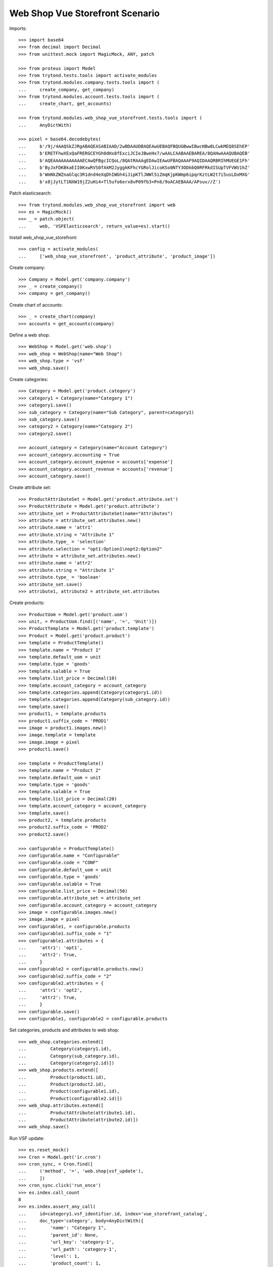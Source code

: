 ================================
Web Shop Vue Storefront Scenario
================================

Imports::

    >>> import base64
    >>> from decimal import Decimal
    >>> from unittest.mock import MagicMock, ANY, patch

    >>> from proteus import Model
    >>> from trytond.tests.tools import activate_modules
    >>> from trytond.modules.company.tests.tools import (
    ...     create_company, get_company)
    >>> from trytond.modules.account.tests.tools import (
    ...     create_chart, get_accounts)

    >>> from trytond.modules.web_shop_vue_storefront.tests.tools import (
    ...     AnyDictWith)

    >>> pixel = base64.decodebytes(
    ...     b'/9j/4AAQSkZJRgABAQEASABIAAD/2wBDAAUDBAQEAwUEBAQFBQUGBwwIBwcHBw8LCwkMEQ8SEhEP'
    ...     b'ERETFhwXExQaFRERGCEYGh0dHx8fExciJCIeJBweHx7/wAALCAABAAEBAREA/8QAHwAAAQUBAQEB'
    ...     b'AQEAAAAAAAAAAAECAwQFBgcICQoL/8QAtRAAAgEDAwIEAwUFBAQAAAF9AQIDAAQRBRIhMUEGE1Fh'
    ...     b'ByJxFDKBkaEII0KxwRVS0fAkM2JyggkKFhcYGRolJicoKSo0NTY3ODk6Q0RFRkdISUpTVFVWV1hZ'
    ...     b'WmNkZWZnaGlqc3R1dnd4eXqDhIWGh4iJipKTlJWWl5iZmqKjpKWmp6ipqrKztLW2t7i5usLDxMXG'
    ...     b'x8jJytLT1NXW19jZ2uHi4+Tl5ufo6erx8vP09fb3+Pn6/9oACAEBAAA/APsuv//Z')

Patch elasticsearch::

    >>> from trytond.modules.web_shop_vue_storefront import web
    >>> es = MagicMock()
    >>> _ = patch.object(
    ...     web, 'VSFElasticsearch', return_value=es).start()

Install web_shop_vue_storefront::

    >>> config = activate_modules(
    ...     ['web_shop_vue_storefront', 'product_attribute', 'product_image'])

Create company::

    >>> Company = Model.get('company.company')
    >>> _ = create_company()
    >>> company = get_company()

Create chart of accounts::

    >>> _ = create_chart(company)
    >>> accounts = get_accounts(company)

Define a web shop::

    >>> WebShop = Model.get('web.shop')
    >>> web_shop = WebShop(name="Web Shop")
    >>> web_shop.type = 'vsf'
    >>> web_shop.save()

Create categories::

    >>> Category = Model.get('product.category')
    >>> category1 = Category(name="Category 1")
    >>> category1.save()
    >>> sub_category = Category(name="Sub Category", parent=category1)
    >>> sub_category.save()
    >>> category2 = Category(name="Category 2")
    >>> category2.save()

    >>> account_category = Category(name="Account Category")
    >>> account_category.accounting = True
    >>> account_category.account_expense = accounts['expense']
    >>> account_category.account_revenue = accounts['revenue']
    >>> account_category.save()

Create attribute set::

    >>> ProductAttributeSet = Model.get('product.attribute.set')
    >>> ProductAttribute = Model.get('product.attribute')
    >>> attribute_set = ProductAttributeSet(name="Attributes")
    >>> attribute = attribute_set.attributes.new()
    >>> attribute.name = 'attr1'
    >>> attribute.string = "Attribute 1"
    >>> attribute.type_ = 'selection'
    >>> attribute.selection = "opt1:Option1\nopt2:Option2"
    >>> attribute = attribute_set.attributes.new()
    >>> attribute.name = 'attr2'
    >>> attribute.string = "Attribute 1"
    >>> attribute.type_ = 'boolean'
    >>> attribute_set.save()
    >>> attribute1, attribute2 = attribute_set.attributes

Create products::

    >>> ProductUom = Model.get('product.uom')
    >>> unit, = ProductUom.find([('name', '=', 'Unit')])
    >>> ProductTemplate = Model.get('product.template')
    >>> Product = Model.get('product.product')
    >>> template = ProductTemplate()
    >>> template.name = "Product 1"
    >>> template.default_uom = unit
    >>> template.type = 'goods'
    >>> template.salable = True
    >>> template.list_price = Decimal(10)
    >>> template.account_category = account_category
    >>> template.categories.append(Category(category1.id))
    >>> template.categories.append(Category(sub_category.id))
    >>> template.save()
    >>> product1, = template.products
    >>> product1.suffix_code = 'PROD1'
    >>> image = product1.images.new()
    >>> image.template = template
    >>> image.image = pixel
    >>> product1.save()

    >>> template = ProductTemplate()
    >>> template.name = "Product 2"
    >>> template.default_uom = unit
    >>> template.type = 'goods'
    >>> template.salable = True
    >>> template.list_price = Decimal(20)
    >>> template.account_category = account_category
    >>> template.save()
    >>> product2, = template.products
    >>> product2.suffix_code = 'PROD2'
    >>> product2.save()

    >>> configurable = ProductTemplate()
    >>> configurable.name = "Configurable"
    >>> configurable.code = "CONF"
    >>> configurable.default_uom = unit
    >>> configurable.type = 'goods'
    >>> configurable.salable = True
    >>> configurable.list_price = Decimal(50)
    >>> configurable.attribute_set = attribute_set
    >>> configurable.account_category = account_category
    >>> image = configurable.images.new()
    >>> image.image = pixel
    >>> configurable1, = configurable.products
    >>> configurable1.suffix_code = "1"
    >>> configurable1.attributes = {
    ...     'attr1': 'opt1',
    ...     'attr2': True,
    ...     }
    >>> configurable2 = configurable.products.new()
    >>> configurable2.suffix_code = "2"
    >>> configurable2.attributes = {
    ...     'attr1': 'opt2',
    ...     'attr2': True,
    ...     }
    >>> configurable.save()
    >>> configurable1, configurable2 = configurable.products

Set categories, products and attributes to web shop::

    >>> web_shop.categories.extend([
    ...         Category(category1.id),
    ...         Category(sub_category.id),
    ...         Category(category2.id)])
    >>> web_shop.products.extend([
    ...         Product(product1.id),
    ...         Product(product2.id),
    ...         Product(configurable1.id),
    ...         Product(configurable2.id)])
    >>> web_shop.attributes.extend([
    ...         ProductAttribute(attribute1.id),
    ...         ProductAttribute(attribute2.id)])
    >>> web_shop.save()

Run VSF update::

    >>> es.reset_mock()
    >>> Cron = Model.get('ir.cron')
    >>> cron_sync, = Cron.find([
    ...     ('method', '=', 'web.shop|vsf_update'),
    ...     ])
    >>> cron_sync.click('run_once')
    >>> es.index.call_count
    8
    >>> es.index.assert_any_call(
    ...     id=category1.vsf_identifier.id, index='vue_storefront_catalog',
    ...     doc_type='category', body=AnyDictWith({
    ...         'name': "Category 1",
    ...         'parent_id': None,
    ...         'url_key': 'category-1',
    ...         'url_path': 'category-1',
    ...         'level': 1,
    ...         'product_count': 1,
    ...         'children_data': [AnyDictWith({})],
    ...         }))
    >>> es.index.assert_any_call(
    ...     id=sub_category.vsf_identifier.id, index='vue_storefront_catalog',
    ...     doc_type='category', body=AnyDictWith({
    ...         'name': "Sub Category",
    ...         'parent_id': category1.vsf_identifier.id,
    ...         'url_key': 'sub-category',
    ...         'url_path': 'category-1/sub-category',
    ...         'level': 2,
    ...         'product_count': 1,
    ...         'children_data': [],
    ...         }))
    >>> es.index.assert_any_call(
    ...     id=product1.vsf_identifier.id, index='vue_storefront_catalog',
    ...     doc_type='product', body=AnyDictWith({
    ...         'name': "Product 1",
    ...         'image': ANY,
    ...         'sku': 'PROD1',
    ...         'url_key': 'product-1',
    ...         'type_id': 'simple',
    ...         'price': 10,
    ...         'price_tax': 0,
    ...         'price_incl_tax': 10,
    ...         'status': 3,
    ...         'category_ids': [ANY, ANY],
    ...         'category': [AnyDictWith({}), AnyDictWith({})],
    ...         'stock': [{
    ...                 'is_in_stock': False,
    ...                 'qty': 0,
    ...                 }],
    ...         }))
    >>> es.index.assert_any_call(
    ...     id=configurable.vsf_identifier.id, index='vue_storefront_catalog',
    ...     doc_type='product', body=AnyDictWith({
    ...         'name': "Configurable",
    ...         'image': ANY,
    ...         'sku': 'CONF',
    ...         'url_key': 'configurable',
    ...         'type_id': 'configurable',
    ...         'price': 50,
    ...         'price_tax': 0,
    ...         'price_incl_tax': 50,
    ...         'status': 3,
    ...         'category_ids': [],
    ...         'category': [],
    ...         'stock': [{
    ...                 'is_in_stock': False,
    ...                 'qty': 0,
    ...                 }],
    ...         'attr1_options': [1, 2],
    ...         'attr2_options': [],
    ...         'configurable_options': [
    ...             AnyDictWith({
    ...                     'attribute_code': 'attr1',
    ...                     'label': "Attribute 1",
    ...                     'product_id': configurable.vsf_identifier.id,
    ...                     'values': [
    ...                         {'value_index': 1, 'label': "Option1"},
    ...                         {'value_index': 2, 'label': "Option2"},
    ...                         ],
    ...                     }),
    ...             AnyDictWith({}),
    ...             ],
    ...         'configurable_children': [
    ...             AnyDictWith({'sku': 'CONF1'}),
    ...             AnyDictWith({'sku': 'CONF2'}),
    ...             ],
    ...         }))
    >>> es.index.assert_any_call(
    ...     id=attribute1.vsf_identifier.id, index='vue_storefront_catalog',
    ...     doc_type='attribute', body=AnyDictWith({
    ...         'attribute_code': 'attr1',
    ...         'frontend_input': 'selection',
    ...         'frontend_label': "Attribute 1",
    ...         'options': [
    ...             {'value': 1, 'name': 'opt1', 'label': "Option1"},
    ...             {'value': 2, 'name': 'opt2', 'label': "Option2"},
    ...             ],
    ...         }))

Remove a category, a product and an attribute::

    >>> _ = web_shop.categories.pop(web_shop.categories.index(category2))
    >>> _ = web_shop.products.pop(web_shop.products.index(product2))
    >>> _ = web_shop.attributes.pop(web_shop.attributes.index(attribute2))
    >>> web_shop.save()

Run VSF update::

    >>> es.reset_mock()
    >>> Cron = Model.get('ir.cron')
    >>> cron_sync, = Cron.find([
    ...     ('method', '=', 'web.shop|vsf_update'),
    ...     ])
    >>> cron_sync.click('run_once')
    >>> es.index.call_count
    5
    >>> es.delete.call_count
    3
